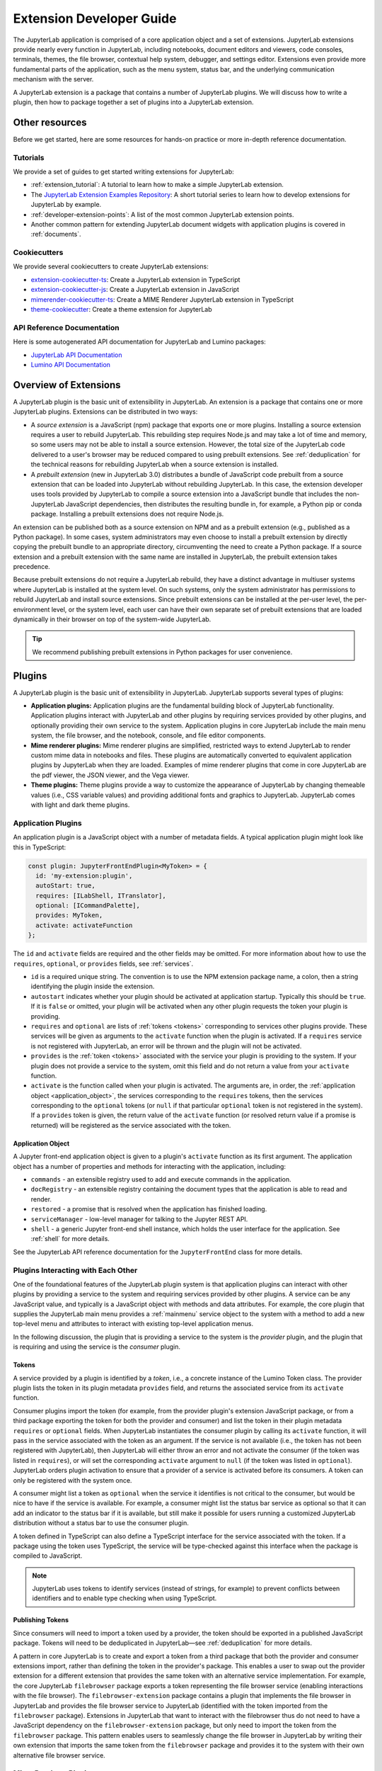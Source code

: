 .. _developer_extensions:

Extension Developer Guide
=========================

The JupyterLab application is comprised of a core application object and a set of extensions. JupyterLab extensions provide nearly every function in JupyterLab, including notebooks, document editors and viewers, code consoles, terminals, themes, the file browser, contextual help system, debugger, and settings editor. Extensions even provide more fundamental parts of the application, such as the menu system, status bar, and the underlying communication mechanism with the server.

A JupyterLab extension is a package that contains a number of JupyterLab plugins. We will discuss how to write a plugin, then how to package together a set of plugins into a JupyterLab extension.

Other resources
---------------

Before we get started, here are some resources for hands-on practice or more in-depth reference documentation.

Tutorials
^^^^^^^^^

We provide a set of guides to get started writing extensions for JupyterLab:

- :ref:`extension_tutorial`: A tutorial to learn how to make a simple JupyterLab extension.
- The `JupyterLab Extension Examples Repository <https://github.com/jupyterlab/extension-examples>`_: A short tutorial series to learn how to develop extensions for JupyterLab by example.
- :ref:`developer-extension-points`: A list of the most common JupyterLab extension points.
- Another common pattern for extending JupyterLab document widgets with application plugins is covered in :ref:`documents`.

Cookiecutters
^^^^^^^^^^^^^

We provide several cookiecutters to create JupyterLab extensions:

- `extension-cookiecutter-ts <https://github.com/jupyterlab/extension-cookiecutter-ts>`_: Create a JupyterLab extension in TypeScript
- `extension-cookiecutter-js <https://github.com/jupyterlab/extension-cookiecutter-js>`_: Create a JupyterLab extension in JavaScript
- `mimerender-cookiecutter-ts <https://github.com/jupyterlab/mimerender-cookiecutter-ts>`_: Create a MIME Renderer JupyterLab extension in TypeScript
- `theme-cookiecutter <https://github.com/jupyterlab/theme-cookiecutter>`_: Create a theme extension for JupyterLab

API Reference Documentation
^^^^^^^^^^^^^^^^^^^^^^^^^^^

Here is some autogenerated API documentation for JupyterLab and Lumino packages:

- `JupyterLab API Documentation <../api/>`_
- `Lumino API Documentation <https://jupyterlab.github.io/lumino/>`_


Overview of Extensions
----------------------

A JupyterLab plugin is the basic unit of extensibility in JupyterLab. An extension is a package that contains one or more JupyterLab plugins. Extensions can be distributed in two ways:

- A *source extension* is a JavaScript (npm) package that exports one or more plugins. Installing a source extension requires a user to rebuild JupyterLab. This rebuilding step requires Node.js and may take a lot of time and memory, so some users may not be able to install a source extension. However, the total size of the JupyterLab code delivered to a user's browser may be reduced compared to using prebuilt extensions. See :ref:`deduplication` for the technical reasons for rebuilding JupyterLab when a source extension is installed.
- A *prebuilt extension* (new in JupyterLab 3.0) distributes a bundle of JavaScript code prebuilt from a source extension that can be loaded into JupyterLab without rebuilding JupyterLab. In this case, the extension developer uses tools provided by JupyterLab to compile a source extension into a JavaScript bundle that includes the non-JupyterLab JavaScript dependencies, then distributes the resulting bundle in, for example, a Python pip or conda package. Installing a prebuilt extensions does not require Node.js.

An extension can be published both as a source extension on NPM and as a prebuilt extension (e.g., published as a Python package). In some cases, system administrators may even choose to install a prebuilt extension by directly copying the prebuilt bundle to an appropriate directory, circumventing the need to create a Python package. If a source extension and a prebuilt extension with the same name are installed in JupyterLab, the prebuilt extension takes precedence.

Because prebuilt extensions do not require a JupyterLab rebuild, they have a distinct advantage in multiuser systems where JupyterLab is installed at the system level. On such systems, only the system administrator has permissions to rebuild JupyterLab and install source extensions. Since prebuilt extensions can be installed at the per-user level, the per-environment level, or the system level, each user can have their own separate set of prebuilt extensions that are loaded dynamically in their browser on top of the system-wide JupyterLab.

.. tip::
   We recommend publishing prebuilt extensions in Python packages for user convenience.

Plugins
-------

A JupyterLab plugin is the basic unit of extensibility in JupyterLab. JupyterLab supports several types of plugins:

-  **Application plugins:** Application plugins are the fundamental building block of JupyterLab functionality. Application plugins interact with JupyterLab and other plugins by requiring services provided by other plugins, and optionally providing their own service to the system. Application plugins in core JupyterLab include the main menu system, the file browser, and the notebook, console, and file editor components.
-  **Mime renderer plugins:** Mime renderer plugins are simplified, restricted ways to extend JupyterLab to render custom mime data in notebooks and files. These plugins are automatically converted to equivalent application plugins by JupyterLab when they are loaded. Examples of mime renderer plugins that come in core JupyterLab are the pdf viewer, the JSON viewer, and the Vega viewer.
-  **Theme plugins:** Theme plugins provide a way to customize the appearance of JupyterLab by changing themeable values (i.e., CSS variable values) and providing additional fonts and graphics to JupyterLab. JupyterLab comes with light and dark theme plugins.


Application Plugins
^^^^^^^^^^^^^^^^^^^

An application plugin is a JavaScript object with a number of metadata fields. A typical application plugin might look like this in TypeScript:

.. code-block:: typescript

   const plugin: JupyterFrontEndPlugin<MyToken> = {
     id: 'my-extension:plugin',
     autoStart: true,
     requires: [ILabShell, ITranslator],
     optional: [ICommandPalette],
     provides: MyToken,
     activate: activateFunction
   };

The ``id`` and ``activate`` fields are required and the other fields may be omitted. For more information about how to use the ``requires``, ``optional``, or ``provides`` fields, see :ref:`services`.

- ``id`` is a required unique string. The convention is to use the NPM extension package name, a colon, then a string identifying the plugin inside the extension.
- ``autostart`` indicates whether your plugin should be activated at application startup. Typically this should be ``true``. If it is ``false`` or omitted, your plugin will be activated when any other plugin requests the token your plugin is providing.
- ``requires`` and ``optional`` are lists of :ref:`tokens <tokens>` corresponding to services other plugins provide. These services will be given as arguments to the ``activate`` function when the plugin is activated. If a ``requires`` service is not registered with JupyterLab, an error will be thrown and the plugin will not be activated.
- ``provides`` is the :ref:`token <tokens>` associated with the service your plugin is providing to the system. If your plugin does not provide a service to the system, omit this field and do not return a value from your ``activate`` function.
- ``activate`` is the function called when your plugin is activated. The arguments are, in order, the :ref:`application object <application_object>`, the services corresponding to the ``requires`` tokens, then the services corresponding to the ``optional`` tokens (or ``null`` if that particular ``optional`` token is not registered in the system). If a ``provides`` token is given, the return value of the ``activate`` function (or resolved return value if a promise is returned) will be registered as the service associated with the token.

.. _application_object:

Application Object
""""""""""""""""""

A Jupyter front-end application object is given to a plugin's ``activate`` function as its first argument. The application object has a number of properties and methods for interacting with the application, including:

-  ``commands`` - an extensible registry used to add and execute commands in the application.
-  ``docRegistry`` - an extensible registry containing the document types that the application is able to read and render.
-  ``restored`` - a promise that is resolved when the application has finished loading.
-  ``serviceManager`` - low-level manager for talking to the Jupyter REST API.
-  ``shell`` - a generic Jupyter front-end shell instance, which holds the user interface for the application. See :ref:`shell` for more details.

See the JupyterLab API reference documentation for the ``JupyterFrontEnd`` class for more details.

.. _services:

Plugins Interacting with Each Other
^^^^^^^^^^^^^^^^^^^^^^^^^^^^^^^^^^^

One of the foundational features of the JupyterLab plugin system is that application plugins can interact with other plugins by providing a service to the system and requiring services provided by other plugins. A service can be any JavaScript value, and typically is a JavaScript object with methods and data attributes. For example, the core plugin that supplies the JupyterLab main menu provides a :ref:`mainmenu` service object to the system with a method to add a new top-level menu and attributes to interact with existing top-level application menus.

In the following discussion, the plugin that is providing a service to the system is the *provider* plugin, and the plugin that is requiring and using the service is the *consumer* plugin.

.. _tokens:

Tokens
""""""

A service provided by a plugin is identified by a *token*, i.e., a concrete instance of the Lumino Token class. The provider plugin lists the token in its plugin metadata ``provides`` field, and returns the associated service from its ``activate`` function.

Consumer plugins import the token (for example, from the provider plugin's extension JavaScript package, or from a third package exporting the token for both the provider and consumer) and list the token in their plugin metadata ``requires`` or ``optional`` fields. When JupyterLab instantiates the consumer plugin by calling its ``activate`` function, it will pass in the service associated with the token as an argument. If the service is not available (i.e., the token has not been registered with JupyterLab), then JupyterLab will either throw an error and not activate the consumer (if the token was listed in ``requires``), or will set the corresponding ``activate`` argument to ``null`` (if the token was listed in ``optional``). JupyterLab orders plugin activation to ensure that a provider of a service is activated before its consumers. A token can only be registered with the system once.

A consumer might list a token as ``optional`` when the service it identifies is not critical to the consumer, but would be nice to have if the service is available. For example, a consumer might list the status bar service as optional so that it can add an indicator to the status bar if it is available, but still make it possible for users running a customized JupyterLab distribution without a status bar to use the consumer plugin.

A token defined in TypeScript can also define a TypeScript interface for the service associated with the token. If a package using the token uses TypeScript, the service will be type-checked against this interface when the package is compiled to JavaScript.

.. note::
   JupyterLab uses tokens to identify services (instead of strings, for example) to prevent conflicts between identifiers and to enable type checking when using TypeScript.

Publishing Tokens
"""""""""""""""""

Since consumers will need to import a token used by a provider, the token should be exported in a published JavaScript package. Tokens will need to be deduplicated in JupyterLab—see :ref:`deduplication` for more details.


A pattern in core JupyterLab is to create and export a token from a third package that both the provider and consumer extensions import, rather than defining the token in the provider's package. This enables a user to swap out the provider extension for a different extension that provides the same token with an alternative service implementation. For example, the core JupyterLab ``filebrowser`` package exports a token representing the file browser service (enabling interactions with the file browser). The ``filebrowser-extension`` package contains a plugin that implements the file browser in JupyterLab and provides the file browser service to JupyterLab (identified with the token imported from the ``filebrowser`` package). Extensions in JupyterLab that want to interact with the filebrowser thus do not need to have a JavaScript dependency on the ``filebrowser-extension`` package, but only need to import the token from the ``filebrowser`` package. This pattern enables users to seamlessly change the file browser in JupyterLab by writing their own extension that imports the same token from the ``filebrowser`` package and provides it to the system with their own alternative file browser service.


..
   We comment out the following, until we can import from a submodule of a package. See https://github.com/jupyterlab/jupyterlab/pull/9475.

   A pattern in core JupyterLab is to create and export tokens from a self-contained ``tokens`` JavaScript module in a package. This enables consumers to import a token directly from the package's ``tokens`` module (e.g., ``import { MyToken } from 'provider/tokens';``), thus enabling a tree-shaking bundling optimization to possibly bundle only the tokens and not other code from the package.



.. _rendermime:

Mime Renderer Plugins
^^^^^^^^^^^^^^^^^^^^^

Mime Renderer plugins are a convenience for creating a plugin
that can render mime data in a notebook and files of the given mime type. Mime renderer plugins are more declarative and more restricted than standard plugins.
A mime renderer plugin is an object with the fields listed in the
`rendermime-interfaces IExtension <../api/interfaces/rendermime_interfaces.irendermime.iextension.html>`__
object.

JupyterLab has a `pdf mime renderer extension <https://github.com/jupyterlab/jupyterlab/tree/master/packages/pdf-extension>`__, for example. In core JupyterLab, this is used to view pdf files and view pdf data mime data in a notebook.

We have a `mime renderer tutorial <https://github.com/jupyterlab/jupyterlab-mp4>`__  walking through creating a mime renderer extension which adds mp4 video rendering to JupyterLab. We also have a `cookiecutter for mime renderer extensions <https://github.com/jupyterlab/mimerender-cookiecutter-ts>`__  in TypeScript.

The mime renderer can update its data by calling ``.setData()`` on the
model it is given to render. This can be used for example to add a
``png`` representation of a dynamic figure, which will be picked up by a
notebook model and added to the notebook document. When using
``IDocumentWidgetFactoryOptions``, you can update the document model by
calling ``.setData()`` with updated data for the rendered MIME type. The
document can then be saved by the user in the usual manner.

Theme plugins
^^^^^^^^^^^^^

A theme is a special application plugin that registers a theme with the ``ThemeManager`` service. Theme CSS assets are specially bundled in an extension (see :ref:`themePath`) so they can be unloaded or loaded as the theme is activated. Since CSS files referenced by the ``style`` or ``styleModule`` keys are automatically bundled and loaded on the page, the theme files should not be referenced by these keys.

The extension package containing the theme plugin must include all static assets that are referenced by ``@import`` in its theme CSS files. Local URLs can be used to reference files relative to the location of the referring sibling CSS files. For example ``url('images/foo.png')`` or ``url('../foo/bar.css')`` can be used to refer local files in the theme. Absolute URLs (starting with a ``/``) or external URLs (e.g. ``https:``) can be used to refer to external assets.

See the `JupyterLab Light Theme <https://github.com/jupyterlab/jupyterlab/tree/master/packages/theme-light-extension>`__ for an example.

See the `TypeScript theme cookiecutter <https://github.com/jupyterlab/theme-cookiecutter>`__ for a quick start to developing a theme plugin.

.. _source_extensions:

Source Extensions
-----------------

A source extension is a JavaScript (npm) package that exports one or more plugins. All JupyterLab extensions are developed as source extensions (for example, prebuilt extensions are built from source extensions).

A source extension has metadata in the ``jupyterlab`` field of its ``package.json`` file. The `JSON schema <https://github.com/jupyterlab/jupyterlab/blob/master/builder/metadata_schema.json>`__ for the metadata is distributed in the ``@jupyterlab/builder`` package.

If you would like publish your source extension to npm and want users to be able to install your source extension, we recommend including the npm keyword ``jupyterlab-extension`` in ``package.json``. This enables JupyterLab's extension manager to find your extension and display it for users in its graphical interface::

       "keywords": [
         "jupyterlab-extension"
       ],

We will talk about each ``jupyterlab`` metadata field in ``package.json`` for source extensions below.

* ``extension``: :ref:`main_entry_point`
* ``mimeExtension``: :ref:`mimeExtension`
* ``themePath``: :ref:`themePath`
* ``schemaDir``: :ref:`schemaDir`
* ``disabledExtensions``: :ref:`disabledExtensions`
* ``sharedPackages``: :ref:`deduplication`
* ``discovery``: :ref:`ext-author-companion-packages`

A JupyterLab extension must have at least one of ``jupyterlab.extension`` or ``jupyterlab.mimeExtension`` set.

.. _main_entry_point:

Application Plugins
^^^^^^^^^^^^^^^^^^^

The ``jupyterlab.extension`` field signifies that the package exports one or more JupyterLab application plugins. Set the value to ``true`` if the default export of the main package module (i.e., the file listed in the ``main`` key of ``package.json``) is an application plugin or a list of application plugins. If your plugins are exported as default exports from a different module, set this to the relative path to the module (e.g., ``"lib/foo"``). Example::

        "jupyterlab": {
          "extension": true
        }

.. _mimeExtension:

Mime Renderer Plugins
^^^^^^^^^^^^^^^^^^^^^

The ``jupyterlab.mimeExtension`` field signifies that the package exports mime renderer plugins. Like the ``jupyterlab.extension`` field, the value can be a boolean (indicating a mime renderer plugin or list of mime renderer plugins is the default export from the ``main`` field), or a string, which is the relative path to the module exporting (as the default export) one or more mime renderer plugins.

.. _themePath:

Theme path
^^^^^^^^^^

Theme plugin assets (e.g., CSS files) need to bundled separately from a typical application plugin's assets so they can be loaded and unloaded as the theme is activated or deactivated. If an extension exports a theme plugin, it should give the relative path to the theme assets in the ``jupyterlab.themePath`` field::

        "jupyterlab": {
          "extension": true,
          "themePath": "style/theme.css"
        }

An extension cannot bundle multiple theme plugins.

Ensure that the theme path files are included in the ``files`` metadata in ``package.json``.  If you want to use SCSS, SASS, or LESS files, you must compile them to CSS and point ``jupyterlab.themePath`` to the CSS files.


.. _schemaDir:

Plugin Settings
^^^^^^^^^^^^^^^

JupyterLab exposes a plugin settings system that can be used to provide
default setting values and user overrides. A plugin's settings are specified with a JSON schema file. The ``jupyterlab.schemaDir`` field in ``package.json`` gives the relative location of the directory containing plugin settings schema files.

The setting system relies on plugin ids following the convention ``<source_package_name>:<plugin_name>``. The settings schema file for the plugin ``plugin_name`` is ``<schemaDir>/<plugin_name>.json``.

For example, the JupyterLab ``filebrowser-extension`` package exports the ``@jupyterlab/filebrowser-extension:browser`` plugin. In the ``package.json`` for ``@jupyterlab/filebrowser-extension``, we have::

        "jupyterlab": {
          "schemaDir": "schema",
        }

The file browser setting schema file (which specifies some default keyboard shortcuts and other settings for the filebrowser) is located in ``schema/browser.json`` (see `here <https://github.com/jupyterlab/jupyterlab/blob/master/packages/filebrowser-extension/schema/browser.json>`__).

See the
`fileeditor-extension <https://github.com/jupyterlab/jupyterlab/tree/master/packages/fileeditor-extension>`__
for another example of an extension that uses settings.

Please ensure that the schema files are included in the ``files`` metadata in ``package.json``.

A system administrator or user can override default values provided in a plugin's settings schema file with the :ref:`overrides.json <overridesjson>` file.

.. _disabledExtensions:

Disabling other extensions
^^^^^^^^^^^^^^^^^^^^^^^^^^

The ``jupyterlab.disabledExtensions`` field gives a list of extensions or plugins to disable when this extension is installed, with the same semantics as the ``disabledExtensions`` field of :ref:`page_config.json <page_configjson>`. This is useful if your extension overrides built-in extensions. For example, if an extension replaces the ``@jupyterlab/filebrowser-extension:share-file`` plugin to :ref:`override the "Copy Shareable Link" <copy_shareable_link>` functionality in the file browser, it can automatically disable the ``@jupyterlab/filebrowser-extension:share-file`` plugin with::

        "jupyterlab": {
          "disabledExtensions": ["@jupyterlab/filebrowser-extension:share-file"]
        }

To disable all plugins in an extension, give the extension package name, e.g., ``"@jupyterlab/filebrowser-extension"`` in the above example.

.. _deduplication:

Deduplication of Dependencies
^^^^^^^^^^^^^^^^^^^^^^^^^^^^^

The ``jupyterlab.sharedPackages`` field controls how dependencies are bundled, shared, and deduplicated with prebuilt extensions.

One important concern and challenge in the JupyterLab extension system is deduplicating dependencies of extensions instead of having extensions use their own bundled copies of dependencies. For example, the Lumino widgets system on which JupyterLab relies for communication across the application requires all packages use the same copy of the ``@lumino/widgets`` package. :ref:`Tokens <tokens>` identifying plugin services also need to be shared across the providers and consumers of the services, so dependencies that export tokens need to be deduplicated.

JupyterLab automatically deduplicates the entire dependency tree between source extensions when it rebuilds itself during a source extension installation. Deduplication between source and prebuilt extensions, or between prebuilt extensions themselves, is a more nuanced problem (for those curious about implementation details, this deduplication in JupyterLab is powered by the Webpack 5.0 `module federation system <https://webpack.js.org/concepts/module-federation/>`__). JupyterLab comes with a reasonable default strategy for deduplicating dependencies for prebuilt extensions. The ``jupyterlab.sharedPackages`` object in an extension's ``package.json`` enables an extension author to modify the default deduplication strategy for a given dependency with three boolean options. The keys of this object are dependency package names, and the values are either ``false`` (signifying that dependency should not be shared/deduplicated), or objects with up to three fields:

* ``bundled``: if ``true`` (default), the dependency is bundled with the extension and is made available as one of the copies available to JupyterLab. If ``false``, the dependency is not bundled with the extension, so the extension will use a version of the dependency from a different extension.
* ``singleton``: if ``true``, the extension will always prefer to use the copy of the dependency that other extensions are using, rather than using the highest version available. The default is ``false``.
* ``strictVersion``: if ``true``, the extension will always make sure the copy of the dependency it is using satisfies the dependency version range it requires.

By default, JupyterLab deduplicates direct dependencies of prebuilt extensions with direct dependencies of other source and prebuilt extensions, choosing the highest version of a dependency available to JupyterLab. JupyterLab chooses reasonable default options when using tokens and services from core JupyterLab packages. We suggest the following ``sharedPackages`` configurations when using tokens provided by packages other than core JupyterLab packages (see :ref:`services` for more details about using tokens).

.. _dedup_provide_service:

Providing a service
"""""""""""""""""""

When an extension (the "provider") is providing a service identified by a token that is imported from a dependency ``token-package``, the provider should configure the dependency as a singleton. This makes sure the provider is identifying the service with the same token that others are importing. If ``token-package`` is not a core package, it will be bundled with the provider and available for consumers to import if they :ref:`require the service <dedup_require_service>`.

.. code-block:: json

   "jupyterlab": {
     "sharedPackages": {
       "token-package": {
         "singleton": true
        }
      }
    }

.. _dedup_require_service:

Requiring a service
"""""""""""""""""""

When an extension (the "consumer") is requiring a service provided by another extension (the "provider"), identified by a token imported from a package (the ``token-package``, which may be the same as the provider), the consumer should configure the dependency ``token-package`` to be a singleton to ensure the consumer is getting the exact same token the provider is using to identify the service. Also, since the provider is providing a copy of ``token-package``, the consumer can exclude it from its bundle.

.. code-block:: json

   "jupyterlab": {
     "sharedPackages": {
       "token-package": {
         "bundled": false,
         "singleton": true
        }
      }
    }

.. _dedup_optional_service:

Optionally using a service
""""""""""""""""""""""""""

When an extension (the "consumer") is optionally using a service identified by a token imported from a package (the ``token-package``), there is no guarantee that a provider is going to be available and bundling ``token-package``. In this case, the consumer should only configure ``token-package`` to be a singleton:

.. code-block:: json

   "jupyterlab": {
     "sharedPackages": {
       "token-package": {
         "singleton": true
        }
      }
    }

.. TODO: fill out the following text to a more complete explanation of how the deduplication works.

   Prebuilt extensions need to deduplicate many of their dependencies with other prebuilt extensions and with source extensions. This deduplication happens in two phases:

   1. When JupyterLab is initialized in the browser, the core Jupyterlab build (including all source extensions) and each prebuilt extension can share copies of dependencies with a package cache in the browser.
   2. A source or prebuilt extension can import a dependency from the cache while JupyterLab is running.

   The main options controlling how things work in this deduplication are as follows. If a package is listed in this sharing config, it will be requested from the package cache.

   * ``bundled`` - if true, a copy of this package is also provided to the package cache. If false, we will request a version from the package cache. Set this to false if we know that the package cache will have the package and you do not want to bundle a copy (perhaps to make your prebuilt bundle smaller).
   ``singleton`` - if true, makes sure to use the same copy of a dependency that others are using, even if it is not the right version.
   ``strictVersion`` - if true, throw an error if we would be using the wrong version of a dependency.


.. _ext-author-companion-packages:

Companion packages
^^^^^^^^^^^^^^^^^^

If your extension depends on the presence of one or more packages in the
kernel, or on a notebook server extension, you can add metadata to indicate
this to the extension manager by adding metadata to your package.json file.
The full options available are::

    "jupyterlab": {
      "discovery": {
        "kernel": [
          {
            "kernel_spec": {
              "language": "<regexp for matching kernel language>",
              "display_name": "<regexp for matching kernel display name>"   // optional
            },
            "base": {
              "name": "<the name of the kernel package>"
            },
            "overrides": {   // optional
              "<manager name, e.g. 'pip'>": {
                "name": "<name of kernel package on pip, if it differs from base name>"
              }
            },
            "managers": [   // list of package managers that have your kernel package
                "pip",
                "conda"
            ]
          }
        ],
        "server": {
          "base": {
            "name": "<the name of the server extension package>"
          },
          "overrides": {   // optional
            "<manager name, e.g. 'pip'>": {
              "name": "<name of server extension package on pip, if it differs from base name>"
            }
          },
          "managers": [   // list of package managers that have your server extension package
              "pip",
              "conda"
          ]
        }
      }
    }


A typical setup for e.g. a jupyter-widget based package will then be::

    "keywords": [
        "jupyterlab-extension",
        "jupyter",
        "widgets",
        "jupyterlab"
    ],
    "jupyterlab": {
      "extension": true,
      "discovery": {
        "kernel": [
          {
            "kernel_spec": {
              "language": "^python",
            },
            "base": {
              "name": "myipywidgetspackage"
            },
            "managers": [
                "pip",
                "conda"
            ]
          }
        ]
      }
    }


Currently supported package managers are ``pip`` and ``conda``.

Extension CSS
^^^^^^^^^^^^^

If your extension has a top-level ``style`` key in ``package.json``, the CSS file it points to will be included on the page automatically.

A convention in JupyterLab for deduplicating CSS on the page is that if your extension has a top-level ``styleModule`` key in ``package.json`` giving a JavaScript module that can be imported, it will be imported (as a JavaScript module) instead of importing the ``style`` key CSS file as a CSS file.


Prebuilt Extensions
-------------------

package.json metadata
^^^^^^^^^^^^^^^^^^^^^

In addition to the package metadata for :ref:`source extensions <source_extensions>`, prebuilt extensions have extra ``jupyterlab`` metadata.

* ``outputDir``: :ref:`outputDir`
* ``webpackConfig``: :ref:`webpackConfig`

.. _outputDir:

Output Directory
""""""""""""""""

When JupyterLab builds the prebuilt extension, it creates a directory of files which can then be copied into the :ref:`appropriate install location <distributing_prebuilt_extensions>`. The ``jupyterlab.outputDir`` field gives the relative path to the directory where these JavaScript and other files should be placed. A copy of the ``package.json`` file with additional build metadata will be put in the ``outputDir`` and the JavaScript and other files that will be served are put into the ``static`` subdirectory.

.. code-block:: json

   "jupyterlab": {
     "outputDir": "mypackage/labextension"
   }

.. _webpackConfig:

Custom webpack config
"""""""""""""""""""""

.. warning::
   This feature is *experimental* and may change without notice since it exposes internal implementation details (namely webpack). Be careful in using it, as a misconfiguration may break the prebuilt extension system.

The prebuilt extension system uses the Webpack `Module Federation System <https://webpack.js.org/concepts/module-federation/>`_. Normally this is an implementation detail that prebuilt extension authors do not need to worry about, but occasionally extension authors will want to tweak the configuration used to build their extension to enable various webpack features. Extension authors can specify a custom webpack config file that will be merged with the webpack config generated by the prebuilt extension system using the ``jupyterlab.webpackConfig`` field in ``package.json``. The value should be the relative path to the config file:

.. code-block:: json

    "jupyterlab": {
      "webpackConfig": "./webpack.config.js"
    }

Custom webpack configuration can be used to enable webpack features, configure additional file loaders, and for many other things. Here is an example of a ``webpack.config.js`` custom config that enables the async WebAssembly and top-level ``await`` experimental features of webpack:

.. code-block:: javascript

    module.exports = {
      experiments: {
          topLevelAwait: true,
          asyncWebAssembly: true,
      }
    };

This custom config will be merged with the `prebuilt extension config <https://github.com/jupyterlab/jupyterlab/blob/master/builder/src/extensionConfig.ts>`_
when building the prebuilt extension.

.. _prebuilt_dev_workflow:

Developing a prebuilt extension
^^^^^^^^^^^^^^^^^^^^^^^^^^^^^^^

Build a prebuilt extension using the ``jupyter labextension build`` command. This command uses dependency metadata from the active JupyterLab to produce a set of files from a source extension that comprise the prebuilt extension. The files include a main entry point ``remoteEntry.<hash>.js``, dependencies bundled into JavaScript files, ``package.json`` (with some extra build metadata), as well as plugin settings and theme directory structures if needed.

While authoring a prebuilt extension, you can use the ``labextension develop`` command to create a link to your prebuilt output directory, similar to ``pip install -e``::

   jupyter labextension develop . --overwrite

Then rebuilding your extension and refreshing JupyterLab in the browser should pick up changes in your prebuilt extension source code.

If you are developing your prebuilt extension against the JupyterLab source repo, you can run JupyterLab with ``jupyter lab --dev-mode --extensions-in-dev-mode`` to have the development version of JupyterLab load prebuilt extensions. It would be best if you had in mind that the JupyterLab packages that your extension depends on may differ from those published; this means that your extension doesn’t build with JupyterLab dependencies from your node_modules folder but those in JupyterLab source code.

If you are using TypeScript, the TypeScript compiler would complain because the dependencies of your extension may differ from those in JupyterLab. For that reason, you need to add to your ``tsconfig.json`` the path where to search for these dependencies by adding the option `paths <https://www.typescriptlang.org/tsconfig#paths>`_:

.. code-block:: json

    {
      "compilerOptions": {
        "baseUrl": ".",
        "paths": {
            "@jupyterlab/*": ["../jupyterlab/packages/*"],
            "*": ["node_modules/*"]
        }
      },
    }

When adding the path to find JupyterLab dependencies, it may cause troubles with other dependencies (like lumino or react) in your project because JupyterLab packages will take its dependencies from JupyterLab ``node_modules`` folder. In contrast, your packages will take them from your ``node_modules`` folder. To solve this problem, you’ll need to add the dependencies with conflicts to ``resolutions`` in your ``package.json``. This way, both projects (JupyterLab and your extension) use the same version of the duplicated dependencies.

We provide a `cookiecutter <https://github.com/jupyterlab/extension-cookiecutter-ts>`_ that handles all of the scaffolding for an extension author, including the shipping of appropriate data files, so that when the user installs the package, the prebuilt extension ends up in ``share/jupyter/labextensions``

.. _distributing_prebuilt_extensions:

Distributing a prebuilt extension
^^^^^^^^^^^^^^^^^^^^^^^^^^^^^^^^^

Prebuilt extensions can be distributed by any system that can copy the prebuilt assets into an appropriate location where JupyterLab can find them. The `official extension cookiecutter <https://github.com/jupyterlab/extension-cookiecutter-ts>`_ shows how to distribute prebuilt extensions via Python pip or conda packages. A system package manager, or even just an administrative script that copies directories, could be used as well.

To distribute a prebuilt extension, copy its :ref:`output directory <outputDir>` to a location where JupyterLab will find it, typically  ``<sys-prefix>/share/jupyter/labextensions/<package-name>``, where ``<package-name>`` is the JavaScript package name in the ``package.json``. For example, if your JavaScript package name is ``@my-org/my-package``, then the appropriate directory would be ``<sys-prefix>/share/jupyter/labextensions/@my-org/my-package``.

The JupyterLab server makes the ``static/`` files available via a ``/labextensions/`` server handler. The settings and themes handlers in the server also load settings and themes from the prebuilt extension directories. If a prebuilt extension has the same name as a source extension, the prebuilt extension is preferred.

.. _install.json:

Packaging Information
"""""""""""""""""""""

Since prebuilt extensions are distributed in many ways (Python pip packages, conda packages, and potentially in many other packaging systems), the prebuilt extension directory can include an extra file, ``install.json``, that helps the user know how a prebuilt extension was installed and how to uninstall it. This file should be copied by the packaging system distributing the prebuilt extension into the top-level directory, for example ``<sys-prefix>/share/jupyter/labextensions/<package-name>/install.json``.

This ``install.json`` file is used by JupyterLab to help a user know how to manage the extension. For example, ``jupyter labextension list`` includes information from this file, and ``jupyter labextension uninstall`` can print helpful uninstall instructions. Here is an example ``install.json`` file::

   {
     "packageManager": "python",
     "packageName": "mypackage",
     "uninstallInstructions": "Use your Python package manager (pip, conda, etc.) to uninstall the package mypackage"
   }

* ``packageManager``: This is the package manager that was used to install the prebuilt extension, for example, ``python``, ``pip``, ``conda``, ``debian``, ``system administrator``, etc.
* ``packageName``: This is the package name of the prebuilt extension in the package manager above, which may be different than the package name in ``package.json``.
* ``uninstallInstructions``: This is a short block of text giving the user instructions for uninstalling the prebuilt extension. For example, it might instruct them to use a system package manager or talk to a system administrator.

.. _trove_classifiers:

PyPI Trove Classifiers
""""""""""""""""""""""

Extensions distributed as Python packages may declare additional metadata in the form of
`trove classifiers <https://pypi.org/classifiers>`. These improve the browsing
experience for users on `PyPI <https://pypi.org/search>`. While including the license,
development status, Python versions supported, and other topic classifiers are useful
for many audiences, the following classifiers are specific to Jupyter and JupyterLab.

.. code-block::

    Framework :: Jupyter
    Framework :: Jupyter :: JupyterLab
    Framework :: Jupyter :: JupyterLab :: 1
    Framework :: Jupyter :: JupyterLab :: 2
    Framework :: Jupyter :: JupyterLab :: 3
    Framework :: Jupyter :: JupyterLab :: 4
    Framework :: Jupyter :: JupyterLab :: Extensions
    Framework :: Jupyter :: JupyterLab :: Extensions :: Prebuilt
    Framework :: Jupyter :: JupyterLab :: Extensions :: Themes
    Framework :: Jupyter :: JupyterLab :: Extensions :: Mime Renderers

Include each relevant classifier (and its parents) to help describe what your package
provides to prospective users in your ``setup.py``, ``setup.cfg``, or ``pyproject.toml``.

.. hint::

    For example, a theme, only compatible with JupyterLab 3, and distributed as
    a ready-to-run, prebuilt extensions might look like:

    .. code-block:: python
        # setup.py
        setup(
            # the rest of the package's metadata
            # ...
            classifiers=[
                "Framework :: Jupyter",
                "Framework :: Jupyter :: JupyterLab",
                "Framework :: Jupyter :: JupyterLab :: 3",
                "Framework :: Jupyter :: JupyterLab :: Extensions",
                "Framework :: Jupyter :: JupyterLab :: Extensions :: Prebuilt",
                "Framework :: Jupyter :: JupyterLab :: Extensions :: Themes",
            ]
        )

    This would be discoverable from a `PyPI search <https://pypi.org/search/?c=Framework+%3A%3A+Jupyter+%3A%3A+JupyterLab+%3A%3A+Extensions+%3A%3A+Themes>`.

.. _source_dev_workflow:

Development workflow for source extensions
------------------------------------------

:ref:`Developing prebuilt extensions <prebuilt_dev_workflow>` is usually much easier since they do not require rebuilding JupyterLab to see changes. If you need to develop a source extension, here are some tips for a development workflow.

While authoring a source extension, you can use the command:

.. code-block:: bash

    npm install   # install npm package dependencies
    npm run build  # optional build step if using TypeScript, babel, etc.
    jupyter labextension install  # install the current directory as an extension

This causes the builder to re-install the source folder before building
the application files. You can re-build at any time using
``jupyter lab build`` and it will reinstall these packages.

You can also link other local ``npm`` packages that you are working on
simultaneously using ``jupyter labextension link``; they will be re-installed
but not considered as extensions. Local extensions and linked packages are
included in ``jupyter labextension list``.

When using local extensions and linked packages, you can run the command

::

    jupyter lab --watch

This will cause the application to incrementally rebuild when one of the
linked packages changes. Note that only compiled JavaScript files (and
the CSS files) are watched by the WebPack process. This means that if
your extension is in TypeScript you'll have to run a ``jlpm run build``
before the changes will be reflected in JupyterLab. To avoid this step
you can also watch the TypeScript sources in your extension which is
usually assigned to the ``tsc -w`` shortcut. If WebPack doesn't seem to
detect the changes, this can be related to `the number of available watches <https://github.com/webpack/docs/wiki/troubleshooting#not-enough-watchers>`__.

Note that the application is built against **released** versions of the
core JupyterLab extensions. If your extension depends on JupyterLab
packages, it should be compatible with the dependencies in the
``jupyterlab/static/package.json`` file.  Note that building will always use the latest JavaScript packages that meet the dependency requirements of JupyterLab itself and any installed extensions.  If you wish to test against a
specific patch release of one of the core JupyterLab packages you can
temporarily pin that requirement to a specific version in your own
dependencies.

If you want to test a source extension against the unreleased versions of JupyterLab, you can run the command

::

    jupyter lab --watch --splice-source

This command will splice the local ``packages`` directory into the application directory, allowing you to build source extension(s)
against the current development sources.  To statically build spliced sources, use ``jupyter lab build --splice-source``.  Once a spliced build is created, any subsequent calls to `jupyter labextension build` will be in splice mode by default.  A spliced build can be forced by calling ``jupyter labextension build --splice-source``. Note that :ref:`developing a prebuilt extension <prebuilt_dev_workflow>` against a development version of JupyterLab is generally much easier than source package building.

The package should export EMCAScript 6 compatible JavaScript. It can
import CSS using the syntax ``require('foo.css')``. The CSS files can
also import CSS from other packages using the syntax
``@import url('~foo/index.css')``, where ``foo`` is the name of the
package.

The following file types are also supported (both in JavaScript and
CSS): ``json``, ``html``, ``jpg``, ``png``, ``gif``, ``svg``,
``js.map``, ``woff2``, ``ttf``, ``eot``.

If your package uses any other file type it must be converted to one of
the above types or `include a loader in the import statement <https://webpack.js.org/concepts/loaders/#inline>`__.
If you include a loader, the loader must be importable at build time, so if
it is not already installed by JupyterLab, you must add it as a dependency
of your extension.

If your JavaScript is written in any other dialect than
EMCAScript 6 (2015) it should be converted using an appropriate tool.
You can use Webpack to pre-build your extension to use any of it's features
not enabled in our build configuration. To build a compatible package set
``output.libraryTarget`` to ``"commonjs2"`` in your Webpack configuration.
(see `this <https://github.com/saulshanabrook/jupyterlab-webpack>`__ example repo).

Another option to try out your extension with a local version of JupyterLab is to add it to the
list of locally installed packages and to have JupyterLab register your extension when it starts up.

You can do this by adding your extension to the ``jupyterlab.externalExtensions`` key
in the ``dev_mode/package.json`` file. It should be a mapping
of extension name to version, just like in ``dependencies``. Then run ``jlpm run integrity``
and these extensions should be added automatically to the ``dependencies`` and pulled in.

When you then run ``jlpm run build && jupyter lab --dev`` or ``jupyter lab --dev --watch`` this extension
will be loaded by default. For example, this is how you can add the Jupyter Widgets
extensions:

::

    "externalExtensions": {
      "@jupyter-widgets/jupyterlab-manager": "2.0.0"
    },

If you publish your extension on ``npm.org``, users will be able to install
it as simply ``jupyter labextension install <foo>``, where ``<foo>`` is
the name of the published ``npm`` package. You can alternatively provide a
script that runs ``jupyter labextension install`` against a local folder
path on the user's machine or a provided tarball. Any valid
``npm install`` specifier can be used in
``jupyter labextension install`` (e.g. ``foo@latest``, ``bar@3.0.0.0``,
``path/to/folder``, and ``path/to/tar.gz``).

We encourage extension authors to add the `jupyterlab-extension GitHub topic
<https://github.com/search?utf8=%E2%9C%93&q=topic%3Ajupyterlab-extension&type=Repositories>`__ to any GitHub extension repository.

.. _testing_with_jest:

Testing your extension
^^^^^^^^^^^^^^^^^^^^^^

There are a number of helper functions in ``testutils`` in this repo (which
is a public ``npm`` package called ``@jupyterlab/testutils``) that can be used when
writing tests for an extension.  See ``tests/test-application`` for an example
of the infrastructure needed to run tests.  There is a ``karma`` config file
that points to the parent directory's ``karma`` config, and a test runner,
``run-test.py`` that starts a Jupyter server.


If you are using `jest <https://jestjs.io/>`__ to test your extension, you will
need to transpile the jupyterlab packages to ``commonjs`` as they are using ES6 modules
that ``node`` does not support.

To transpile jupyterlab packages, you need to install the following package:

::

   jlpm add --dev jest @types/jest ts-jest @babel/core@^7 @babel/preset-env@^7

Then in `jest.config.js`, you will specify to use babel for js files and ignore
all node modules except the ES6 modules:

::

   const esModules = [
     '@jupyterlab/',
     'lib0',
     'y\\-protocols',
     'y\\-websocket',
     'yjs'
   ].join('|');

   module.exports = {
     preset: 'ts-jest/presets/js-with-babel',
     moduleFileExtensions: ['ts', 'tsx', 'js', 'jsx', 'json', 'node'],
     transformIgnorePatterns: [`/node_modules/(?!${esModules}).+`],
     globals: {
       'ts-jest': {
         tsConfig: 'tsconfig.json'
       }
     },
     ... // Other options useful for your extension
   };

Finally, you will need to configure babel with a ``babel.config.js`` file containing:

::

   module.exports = {
     presets: [
       [
         '@babel/preset-env',
         {
           targets: {
             node: 'current'
           }
         }
       ]
     ]
   };
